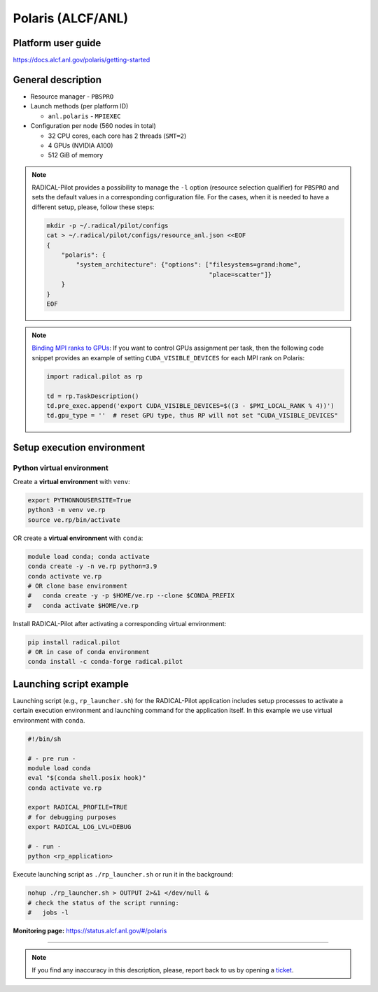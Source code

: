 ==================
Polaris (ALCF/ANL)
==================

Platform user guide
===================

https://docs.alcf.anl.gov/polaris/getting-started

General description
===================

* Resource manager - ``PBSPRO``
* Launch methods (per platform ID)

  * ``anl.polaris`` - ``MPIEXEC``

* Configuration per node (560 nodes in total)

  * 32 CPU cores, each core has 2 threads (``SMT=2``)
  * 4 GPUs (NVIDIA A100)
  * 512 GiB of memory

.. note::

   RADICAL-Pilot provides a possibility to manage the ``-l`` option (resource
   selection qualifier) for ``PBSPRO`` and sets the default values in a
   corresponding configuration file. For the cases, when it is needed to have a
   different setup, please, follow these steps:

   .. code-block:: bash

      mkdir -p ~/.radical/pilot/configs
      cat > ~/.radical/pilot/configs/resource_anl.json <<EOF
      {
          "polaris": {
              "system_architecture": {"options": ["filesystems=grand:home",
                                                  "place=scatter"]}
          }
      }
      EOF

.. note::

   `Binding MPI ranks to GPUs <https://docs.alcf.anl.gov/polaris/running-jobs/#binding-mpi-ranks-to-gpus>`_:
   If you want to control GPUs assignment per task, then the following code
   snippet provides an example of setting ``CUDA_VISIBLE_DEVICES`` for each MPI
   rank on Polaris:

   .. code-block:: python

      import radical.pilot as rp

      td = rp.TaskDescription()
      td.pre_exec.append('export CUDA_VISIBLE_DEVICES=$((3 - $PMI_LOCAL_RANK % 4))')
      td.gpu_type = ''  # reset GPU type, thus RP will not set "CUDA_VISIBLE_DEVICES"

Setup execution environment
===========================

Python virtual environment
--------------------------

Create a **virtual environment** with ``venv``:

.. code-block:: bash

   export PYTHONNOUSERSITE=True
   python3 -m venv ve.rp
   source ve.rp/bin/activate

OR create a **virtual environment** with ``conda``:

.. code-block:: bash

   module load conda; conda activate
   conda create -y -n ve.rp python=3.9
   conda activate ve.rp
   # OR clone base environment
   #   conda create -y -p $HOME/ve.rp --clone $CONDA_PREFIX
   #   conda activate $HOME/ve.rp

Install RADICAL-Pilot after activating a corresponding virtual environment:

.. code-block:: bash

   pip install radical.pilot
   # OR in case of conda environment
   conda install -c conda-forge radical.pilot

Launching script example
========================

Launching script (e.g., ``rp_launcher.sh``) for the RADICAL-Pilot application
includes setup processes to activate a certain execution environment and
launching command for the application itself. In this example we use virtual
environment with ``conda``.

.. code-block:: bash

   #!/bin/sh

   # - pre run -
   module load conda
   eval "$(conda shell.posix hook)"
   conda activate ve.rp

   export RADICAL_PROFILE=TRUE
   # for debugging purposes
   export RADICAL_LOG_LVL=DEBUG

   # - run -
   python <rp_application>

Execute launching script as ``./rp_launcher.sh`` or run it in the background:

.. code-block:: bash

   nohup ./rp_launcher.sh > OUTPUT 2>&1 </dev/null &
   # check the status of the script running:
   #   jobs -l

**Monitoring page:** https://status.alcf.anl.gov/#/polaris

=====

.. note::

   If you find any inaccuracy in this description, please, report back to us
   by opening a `ticket <https://github.com/radical-cybertools/radical.pilot/issues>`_.

